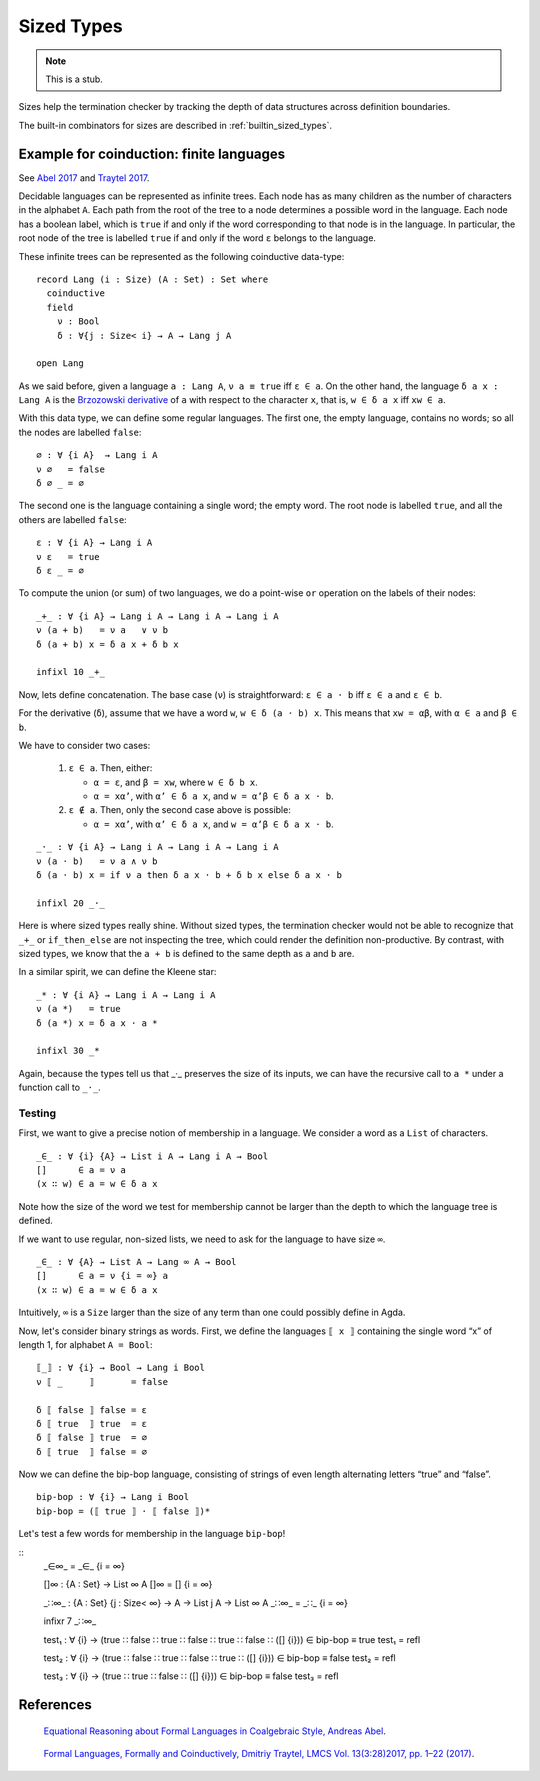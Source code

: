 ..
  ::
  {-# OPTIONS --sized-types #-}

  module language.sized-types where

.. _sized-types:

***********
Sized Types
***********

.. note::
   This is a stub.

Sizes help the termination checker by tracking the depth of data structures
across definition boundaries.

The built-in combinators for sizes are described in :ref:`builtin_sized_types`.

..
  ::
    module coinduction-lang where

    open import Agda.Builtin.Size
    open import Agda.Builtin.Bool
    open import Agda.Builtin.Equality

    infix 0 if_then_else_
    infixr 3 _∧_
    infixr 2 _∨_

    _∨_ : Bool → Bool → Bool
    true  ∨ _ = true
    false ∨ x = x

    _∧_ : Bool → Bool → Bool
    true  ∧ x = x
    false ∧ _ = false

    if_then_else_ : ∀ {a} {A : Set a} → Bool → A → A → A
    if true  then x else y = x
    if false then x else y = y

-----------------------------------------
Example for coinduction: finite languages
-----------------------------------------

See `Abel 2017`_ and `Traytel 2017`_.

Decidable languages can be represented as infinite trees. Each node has as many
children as the number of characters in the alphabet ``A``. Each path from the root
of the tree to a node determines a possible word in the language. Each node
has a boolean label, which is ``true`` if and only if the word corresponding
to that node is in the language. In particular, the root node of the tree
is labelled ``true`` if and only if the word ``ε`` belongs to the language.

These infinite trees can be represented as the following coinductive data-type:

::

    record Lang (i : Size) (A : Set) : Set where
      coinductive
      field
        ν : Bool
        δ : ∀{j : Size< i} → A → Lang j A

    open Lang

As we said before, given a language ``a : Lang A``, ``ν a ≡ true`` iff
``ε ∈ a``. On the other hand, the language ``δ a x : Lang A`` is the
`Brzozowski derivative`_ of ``a`` with respect to the character ``x``, that is,
``w ∈ δ a x`` iff ``xw ∈ a``.


With this data type, we can define some regular languages. The first one, the
empty language, contains no words; so all the nodes are labelled ``false``::

    ∅ : ∀ {i A}  → Lang i A
    ν ∅   = false
    δ ∅ _ = ∅

The second one is the language containing a single word; the empty word. The
root node is labelled ``true``, and all the others are labelled ``false``::

    ε : ∀ {i A} → Lang i A
    ν ε   = true
    δ ε _ = ∅

To compute the union (or sum) of two languages, we do a point-wise ``or``
operation on the labels of their nodes:

::

    _+_ : ∀ {i A} → Lang i A → Lang i A → Lang i A
    ν (a + b)   = ν a   ∨ ν b
    δ (a + b) x = δ a x + δ b x

    infixl 10 _+_

Now, lets define concatenation.
The base case (``ν``) is straightforward: ``ε ∈ a · b`` iff  ``ε ∈ a`` and ``ε ∈ b``.

For the derivative (``δ``), assume that we have a word ``w``, ``w ∈ δ (a · b)
x``. This means that ``xw = αβ``, with ``α ∈ a`` and ``β ∈ b``.

We have to consider two cases:

 #. ``ε ∈ a``. Then, either:

    * ``α = ε``, and ``β = xw``, where ``w ∈ δ b x``.

    * ``α = xα’``, with ``α’ ∈ δ a x``, and ``w = α’β ∈ δ a x · b``.

 #. ``ε ∉ a``. Then, only the second case above is possible:

    * ``α = xα’``, with ``α’ ∈ δ a x``, and ``w = α’β ∈ δ a x · b``.

::

    _·_ : ∀ {i A} → Lang i A → Lang i A → Lang i A
    ν (a · b)   = ν a ∧ ν b
    δ (a · b) x = if ν a then δ a x · b + δ b x else δ a x · b

    infixl 20 _·_

Here is where sized types really shine. Without sized types, the termination
checker would not be able to recognize that ``_+_`` or ``if_then_else`` are not
inspecting the tree, which could render the definition non-productive. By contrast,
with sized types, we know that the ``a + b`` is defined to the same
depth as ``a`` and ``b`` are.

In a similar spirit, we can define the Kleene star::

    _* : ∀ {i A} → Lang i A → Lang i A
    ν (a *)   = true
    δ (a *) x = δ a x · a *

    infixl 30 _*

Again, because the types tell us that _·_ preserves the size of its
inputs, we can have the recursive call to ``a *`` under a function
call to ``_·_``.

Testing
-------

First, we want to give a precise notion of membership in a language.
We consider a word as a ``List`` of characters.

..
  ::
    module SizedMembership where

      data List (i : Size) (A : Set) : Set where
        []  : List i A
        _∷_ : {j : Size< i} → A → List j A → List i A

      infixr 7 _∷_

::

      _∈_ : ∀ {i} {A} → List i A → Lang i A → Bool
      []      ∈ a = ν a
      (x ∷ w) ∈ a = w ∈ δ a x

..
  ::
    module UnsizedMembership where

      open import Agda.Builtin.List

Note how the size of the word we test for membership cannot be
larger than the depth to which the language tree is defined.

If we want to use regular, non-sized lists, we need to ask for the
language to have size ``∞``.

::

      _∈_ : ∀ {A} → List A → Lang ∞ A → Bool
      []      ∈ a = ν {i = ∞} a
      (x ∷ w) ∈ a = w ∈ δ a x

Intuitively, ``∞`` is a ``Size`` larger than the size of any term
than one could possibly define in Agda.

Now, let's consider binary strings as words. First, we
define the languages ``⟦ x ⟧`` containing the single word “x” of length 1,
for alphabet ``A = Bool``::

    ⟦_⟧ : ∀ {i} → Bool → Lang i Bool
    ν ⟦ _     ⟧       = false

    δ ⟦ false ⟧ false = ε
    δ ⟦ true  ⟧ true  = ε
    δ ⟦ false ⟧ true  = ∅
    δ ⟦ true  ⟧ false = ∅

Now we can define the bip-bop language, consisting of strings of even
length alternating letters “true” and “false”.

::

    bip-bop : ∀ {i} → Lang i Bool
    bip-bop = (⟦ true ⟧ · ⟦ false ⟧)*


Let's test a few words for membership in the language ``bip-bop``!

..
  ::
    open SizedMembership

::
    _∈∞_ = _∈_ {i = ∞}

    []∞ : {A : Set} → List ∞ A
    []∞ = [] {i = ∞}

    _∷∞_ : {A : Set} {j : Size< ∞} → A → List j A → List ∞ A
    _∷∞_ = _∷_ {i = ∞}

    infixr 7 _∷∞_

    test₁ : ∀ {i} → (true ∷ false ∷ true ∷ false ∷ true ∷ false ∷ ([] {i})) ∈ bip-bop ≡ true
    test₁ = refl

    test₂ : ∀ {i} → (true ∷ false ∷ true ∷ false ∷ true ∷ ([] {i})) ∈ bip-bop ≡ false
    test₂ = refl

    test₃ : ∀ {i} → (true ∷ true ∷ false ∷ ([] {i})) ∈ bip-bop ≡ false
    test₃ = refl

.. _`Brzozowski derivative`: https://en.wikipedia.org/wiki/Brzozowski_derivative

----------
References
----------

.. _`Abel 2017`:

   `Equational Reasoning about Formal Languages in Coalgebraic Style,
   Andreas Abel <http://www.cse.chalmers.se/~abela/jlamp17.pdf>`_.

.. _`Traytel 2017`:

   `Formal Languages, Formally and Coinductively, Dmitriy Traytel,
   LMCS Vol. 13(3:28)2017, pp. 1–22 (2017) <http://doi.org/10.23638/LMCS-13(3:28)2017>`_.
